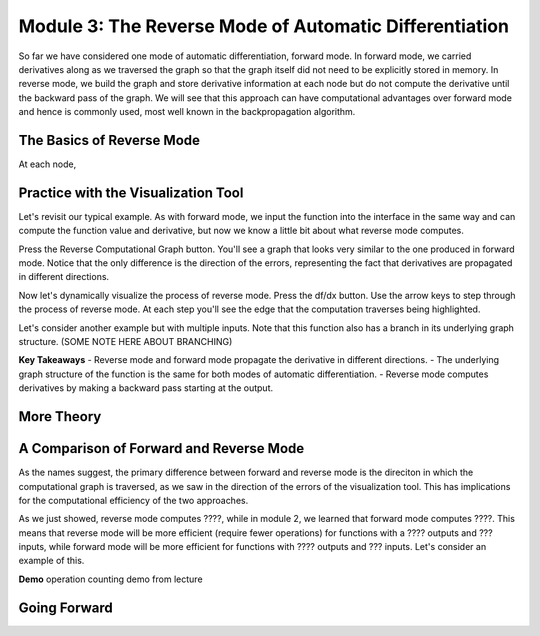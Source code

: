 Module 3: The Reverse Mode of Automatic Differentiation
=======================================================
So far we have considered one mode of automatic differentiation, forward mode.  In forward mode, we carried derivatives along as we traversed the graph so that  the graph itself did not need to be explicitly stored in memory.  In reverse mode, we build the graph and store derivative information at each node but do not compute the derivative until the backward pass of the graph.  We will see that this approach can have computational advantages over forward mode and hence is commonly used, most well known in the backpropagation algorithm.


The Basics of Reverse Mode
--------------------------
At each node,


Practice with the Visualization Tool
------------------------------------
Let's revisit our typical example.  As with forward mode, we input the function into the interface in the same way and can compute the function value and derivative, but now we know a little bit about what reverse mode computes.

Press the Reverse Computational Graph button.  You'll see a graph that looks very similar to the one produced in forward mode.  Notice that the only difference is the direction of the errors, representing the fact that derivatives are propagated in different directions.

Now let's dynamically visualize the process of reverse mode.  Press the df/dx button.  Use the arrow keys to step through the process of reverse mode.  At each step you'll see the edge that the computation traverses being highlighted.  

Let's consider another example but with multiple inputs.  Note that this function also has a branch in its underlying graph structure.
(SOME NOTE HERE ABOUT BRANCHING)

**Key Takeaways**
- Reverse mode and forward mode propagate the derivative in different directions.
- The underlying graph structure of the function is the same for both modes of automatic differentiation.
- Reverse mode computes derivatives by making a backward pass starting at the output.


More Theory
-----------


A Comparison of Forward and Reverse Mode
----------------------------------------
As the names suggest, the primary difference between forward and reverse mode is the direciton in which the computational graph is traversed, as we saw in the direction of the errors of the visualization tool.  This has implications for the computational efficiency of the two approaches.

As we just showed, reverse mode computes ????, while in module 2, we learned that forward mode computes ????.  This means that reverse mode will be more efficient (require fewer operations) for functions with a ???? outputs and ??? inputs, while forward mode will be more efficient for functions with ???? outputs and ??? inputs.  Let's consider an example of this.

**Demo**
operation counting demo from lecture


Going Forward
-------------
